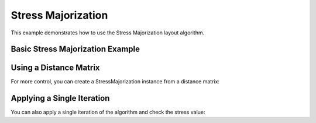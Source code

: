 Stress Majorization
===================

This example demonstrates how to use the Stress Majorization layout algorithm.

Basic Stress Majorization Example
------------------------------------------

.. testcode:: python

    import networkx as nx
    import egraph as eg
    import matplotlib.pyplot as plt

    # Create a graph from NetworkX
    nx_graph = nx.les_miserables_graph()
    graph = eg.Graph()
    indices = {}
    for u in nx_graph.nodes:
        indices[u] = graph.add_node(u)
    for u, v in nx_graph.edges:
        graph.add_edge(indices[u], indices[v], (u, v))

    # Create an initial drawing
    drawing = eg.DrawingEuclidean2d.initial_placement(graph)
    
    # Create a StressMajorization instance
    sm = eg.StressMajorization(graph, drawing, lambda _: 100)
    
    # Set convergence parameters
    sm.epsilon = 1e-4  # Convergence threshold
    sm.max_iterations = 200  # Maximum number of iterations
    
    # Run the algorithm
    sm.run(drawing)

    # Extract node positions
    pos = {u: (drawing.x(i), drawing.y(i)) for u, i in indices.items()}
    
    # Visualize with NetworkX
    nx.draw(nx_graph, pos)

Using a Distance Matrix
---------------------------

For more control, you can create a StressMajorization instance from a distance matrix:

.. testcode:: python

    # Create a distance matrix
    distance_matrix = eg.DistanceMatrix(graph)
    
    # Optionally, modify distances
    for i in range(graph.node_count()):
        for j in range(i + 1, graph.node_count()):
            # Set custom distances
            distance = distance_matrix.get(i, j)
            # Modify the distance if needed
            distance_matrix.set(i, j, distance)
            distance_matrix.set(j, i, distance)  # For undirected graphs
    
    # Create a StressMajorization instance from the distance matrix
    sm = eg.StressMajorization.with_distance_matrix(drawing, distance_matrix)
    
    # Run the algorithm
    sm.run(drawing)

Applying a Single Iteration
----------------------------------

You can also apply a single iteration of the algorithm and check the stress value:

.. testcode:: python

    # Create a fresh drawing for this example
    drawing_fresh = eg.DrawingEuclidean2d.initial_placement(graph)
    sm_fresh = eg.StressMajorization(graph, drawing_fresh, lambda _: 100)
    
    # Apply a single iteration
    stress = sm_fresh.apply(drawing_fresh)
    
    # Apply multiple iterations manually
    for i in range(10):
        stress = sm_fresh.apply(drawing_fresh)
